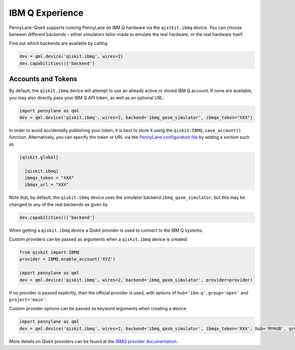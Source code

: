 IBM Q Experience
================

PennyLane-Qiskit supports running PennyLane on IBM Q hardware via the ``qistkit.ibmq`` device.
You can choose between different backends - either simulators tailor-made to emulate the real hardware,
or the real hardware itself.

Find out which backends are available by calling

.. code-block:: python

    dev = qml.device('qiskit.ibmq', wires=2)
    dev.capabilities()['backend']

Accounts and Tokens
~~~~~~~~~~~~~~~~~~~

By default, the ``qiskit.ibmq`` device will attempt to use an already active or stored
IBM Q account. If none are available, you may also directly pass your IBM Q API token,
as well as an optional URL:

.. code-block:: python

    import pennylane as qml
    dev = qml.device('qiskit.ibmq', wires=2, backend='ibmq_qasm_simulator', ibmqx_token="XXX")


In order to avoid accidentally publishing your token, it is best to store it using the
``qiskit.IBMQ.save_account()`` function. Alternatively, you can specify the token or URL via the
`PennyLane configuration file <https://pennylane.readthedocs.io/en/latest/introduction/configuration.html>`__ by
adding a section such as

.. code::

  [qiskit.global]

    [qiskit.ibmq]
    ibmqx_token = "XXX"
    ibmqx_url = "XXX"

Note that, by default, the ``qiskit.ibmq`` device uses the simulator backend
``ibmq_qasm_simulator``, but this may be changed to any of the real backends as given by

.. code-block:: python

    dev.capabilities()['backend']

When getting a ``qiskit.ibmq`` device a Qiskit provider is used to connect to the IBM Q systems.

Custom providers can be passed as arguments when a ``qiskit.ibmq`` device is created:

.. code-block:: python

    from qiskit import IBMQ
    provider = IBMQ.enable_account('XYZ')

    import pennylane as qml
    dev = qml.device('qiskit.ibmq', wires=2, backend='ibmq_qasm_simulator', provider=provider)

If no provider is passed explicitly, then the official provider is used, with options of ``hub='ibm-q'``, ``group='open'`` and ``project='main'``.

Custom provider options can be passed as keyword arguments when creating a device:

.. code-block:: python

    import pennylane as qml
    dev = qml.device('qiskit.ibmq', wires=2, backend='ibmq_qasm_simulator', ibmqx_token='XXX', hub='MYHUB', group='MYGROUP', project='MYPROJECT')

More details on Qiskit providers can be found at the `IBMQ provider documentation <https://qiskit.org/documentation/apidoc/ibmq-provider.html>`_.
